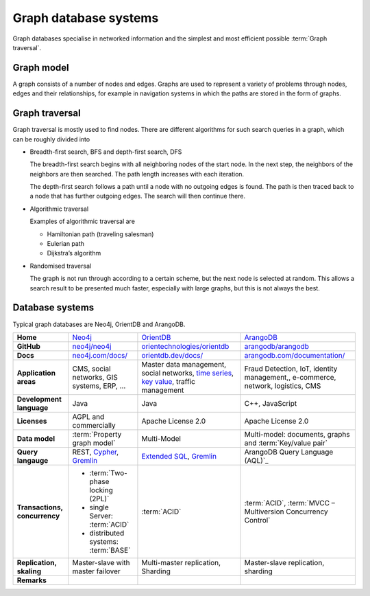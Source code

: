 .. SPDX-FileCopyrightText: 2021 Veit Schiele
..
.. SPDX-License-Identifier: BSD-3-Clause

Graph database systems
======================

Graph databases specialise in networked information and the simplest and most
efficient possible :term:`Graph traversal`.

Graph model
-----------

A graph consists of a number of nodes and edges. Graphs are used to represent a
variety of problems through nodes, edges and their relationships, for example
in navigation systems in which the paths are stored in the form of graphs.

Graph traversal
---------------

Graph traversal is mostly used to find nodes. There are different algorithms for
such search queries in a graph, which can be roughly divided into

* Breadth-first search, BFS and depth-first search, DFS

  The breadth-first search begins with all neighboring nodes of the start node.
  In the next step, the neighbors of the neighbors are then searched. The path
  length increases with each iteration.

  The depth-first search follows a path until a node with no outgoing edges is
  found. The path is then traced back to a node that has further outgoing edges.
  The search will then continue there.

* Algorithmic traversal

  Examples of algorithmic traversal are

  * Hamiltonian path (traveling salesman)
  * Eulerian path
  * Dijkstra’s algorithm

* Randomised traversal

  The graph is not run through according to a certain scheme, but the next node
  is selected at random. This allows a search result to be presented much
  faster, especially with large graphs, but this is not always the best.

Database systems
----------------

Typical graph databases are Neo4j, OrientDB and ArangoDB.

+------------------------+--------------------------------+--------------------------------+--------------------------------+
| **Home**               | `Neo4j`_                       | `OrientDB`_                    | `ArangoDB`_                    |
+------------------------+--------------------------------+--------------------------------+--------------------------------+
| **GitHub**             | `neo4j/neo4j`_                 | `orientechnologies/orientdb`_  | `arangodb/arangodb`_           |
+------------------------+--------------------------------+--------------------------------+--------------------------------+
| **Docs**               | `neo4j.com/docs/`_             | `orientdb.dev/docs/`_          | `arangodb.com/documentation/`_ |
+------------------------+--------------------------------+--------------------------------+--------------------------------+
| **Application areas**  | CMS, social networks,          | Master data management, social | Fraud Detection, IoT,          |
|                        | GIS systems, ERP, …            | networks, `time series`_,      | identity management,,          |
|                        |                                | `key value`_,                  | e-commerce, network, logistics,|
|                        |                                | traffic management             | CMS                            |
+------------------------+--------------------------------+--------------------------------+--------------------------------+
| **Development          | Java                           | Java                           | C++, JavaScript                |
| language**             |                                |                                |                                |
+------------------------+--------------------------------+--------------------------------+--------------------------------+
| **Licenses**           | AGPL and commercially          | Apache License 2.0             | Apache License 2.0             |
+------------------------+--------------------------------+--------------------------------+--------------------------------+
| **Data model**         | :term:`Property graph model`   | Multi-Model                    | Multi-model: documents, graphs |
|                        |                                |                                | and :term:`Key/value pair`     |
+------------------------+--------------------------------+--------------------------------+--------------------------------+
| **Query langauge**     | REST, `Cypher`_, `Gremlin`_    | `Extended SQL`_, `Gremlin`_    | ArangoDB Query Language (AQL)`_|
+------------------------+--------------------------------+--------------------------------+--------------------------------+
| **Transactions,        |* :term:`Two-phase locking      | :term:`ACID`                   | :term:`ACID`,                  |
| concurrency**          |  (2PL)`                        |                                | :term:`MVCC – Multiversion     |
|                        |* single Server:                |                                | Concurrency Control`           |
|                        |  :term:`ACID`                  |                                |                                |
|                        |* distributed systems:          |                                |                                |
|                        |  :term:`BASE`                  |                                |                                |
+------------------------+--------------------------------+--------------------------------+--------------------------------+
| **Replication,         | Master-slave with master       | Multi-master replication,      | Master-slave replication,      |
| skaling**              | failover                       | Sharding                       | sharding                       |
|                        |                                |                                |                                |
+------------------------+--------------------------------+--------------------------------+--------------------------------+
| **Remarks**            |                                |                                |                                |
|                        |                                |                                |                                |
|                        |                                |                                |                                |
|                        |                                |                                |                                |
|                        |                                |                                |                                |
|                        |                                |                                |                                |
|                        |                                |                                |                                |
|                        |                                |                                |                                |
|                        |                                |                                |                                |
|                        |                                |                                |                                |
+------------------------+--------------------------------+--------------------------------+--------------------------------+

.. seealso::
   * `Apache TinkerPop Home <https://tinkerpop.apache.org/>`_
   * `TinkerPop Documentation <https://tinkerpop.apache.org/docs/current/>`_
   * `github.com/apache/tinkerpop <https://github.com/apache/tinkerpop>`_
   * `Practical Gremlin – An Apache TinkerPop Tutorial
     <https://kelvinlawrence.net/book/Gremlin-Graph-Guide.html>`_
   * `gremlinpython <https://pypi.org/project/gremlinpython/>`_

.. _`Neo4j`: https://neo4j.com
.. _`OrientDB`: https://orientdb.dev
.. _`neo4j/neo4j`: https://github.com/neo4j/neo4j
.. _`ArangoDB`: https://www.arangodb.com/
.. _`orientechnologies/orientdb`: https://github.com/orientechnologies/orientdb
.. _`arangodb/arangodb`: https://github.com/arangodb/arangodb
.. _`time series`: https://orientdb.dev/docs/3.2.x/gettingstarted/Time-series-use-case.html
.. _`key value`: https://orientdb.dev/docs/3.2.x/gettingstarted/Key-Value-use-case.html
.. _`neo4j.com/docs/`: https://neo4j.com/docs/
.. _`orientdb.dev/docs/`: https://orientdb.dev/docs/3.2.x/index.html
.. _`arangodb.com/documentation/`: https://arangodb.com/documentation/
.. _`Extended SQL`: https://orientdb.dev/docs/3.2.x/sql/index.html
.. _`Cypher`: https://neo4j.com/docs/1.4/cypher-query-lang.html
.. _`Gremlin`: https://github.com/tinkerpop/gremlin/wiki
.. _`ArangoDB Query Language (AQL)`: https://www.arangodb.com/docs/stable/aql/
